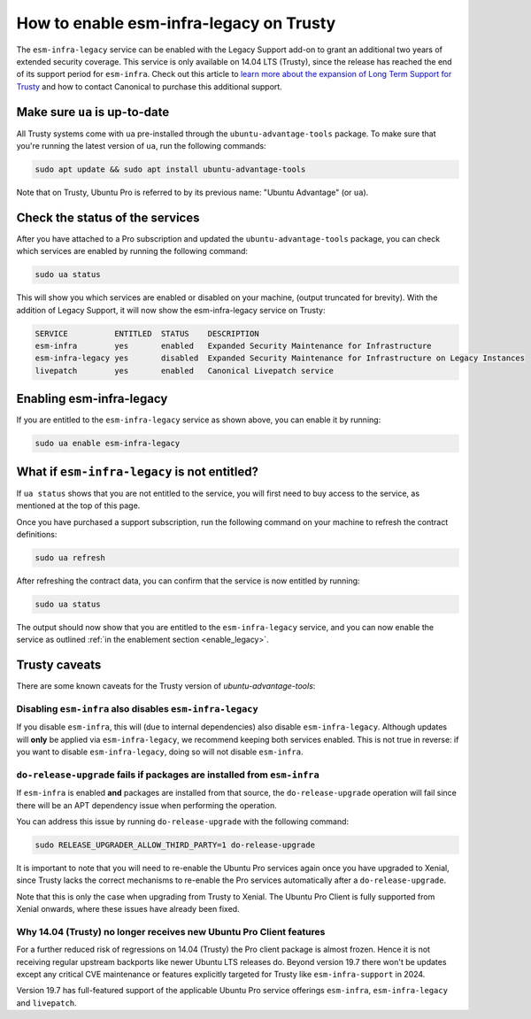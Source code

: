 How to enable esm-infra-legacy on Trusty
*****************************************

The ``esm-infra-legacy`` service can be enabled with the Legacy Support add-on to grant an additional two years of 
extended security coverage. This service is only available on 14.04 LTS (Trusty), since the release has reached
the end of its support period for ``esm-infra``. Check out this article to `learn more about the expansion of Long Term Support for Trusty <https://canonical.com/blog/canonical-expands-long-term-support-to-12-years-starting-with-ubuntu-14-04-lts>`_ and how to contact Canonical to purchase this additional support.


Make sure ``ua`` is up-to-date
===============================

All Trusty systems come with ``ua`` pre-installed through the
``ubuntu-advantage-tools`` package. To make sure that you're running the latest
version of ``ua``, run the following commands:

.. code-block:: bash

    sudo apt update && sudo apt install ubuntu-advantage-tools

Note that on Trusty, Ubuntu Pro is referred to by its previous name: "Ubuntu Advantage" (or ``ua``).


Check the status of the services
================================

After you have attached to a Pro subscription and
updated the ``ubuntu-advantage-tools`` package, you can check which services
are enabled by running the following command:

.. code-block:: bash

    sudo ua status

This will show you which services are enabled or disabled on your machine,
(output truncated for brevity). With the addition of Legacy Support, it will
now show the esm-infra-legacy service on Trusty:

.. code-block:: text

    SERVICE          ENTITLED  STATUS    DESCRIPTION
    esm-infra        yes       enabled   Expanded Security Maintenance for Infrastructure
    esm-infra-legacy yes       disabled  Expanded Security Maintenance for Infrastructure on Legacy Instances
    livepatch        yes       enabled   Canonical Livepatch service

.. _enable_legacy:

Enabling esm-infra-legacy
==========================

If you are entitled to the ``esm-infra-legacy`` service as shown above, you can enable it by running:

.. code-block:: bash

    sudo ua enable esm-infra-legacy


What if ``esm-infra-legacy`` is not entitled?
===================================================

If ``ua status`` shows that you are not entitled to the service, you
will first need to buy access to the service, as mentioned at the top of this page.

Once you have purchased a support subscription, run the following command
on your machine to refresh the contract definitions:

.. code-block:: bash

    sudo ua refresh


After refreshing the contract data, you can confirm that the service is now entitled by running:


.. code-block:: bash

    sudo ua status

The output should now show that you are entitled to the ``esm-infra-legacy`` service, and you can now enable the service as outlined :ref:`in the enablement section <enable_legacy>`.


Trusty caveats
===============

There are some known caveats for the Trusty version of `ubuntu-advantage-tools`:

Disabling ``esm-infra`` also disables ``esm-infra-legacy``
----------------------------------------------------------

If you disable ``esm-infra``, this will (due to internal dependencies) also disable
``esm-infra-legacy``. Although updates will **only** be applied via ``esm-infra-legacy``,
we recommend keeping both services enabled. This is not true in reverse: if you want
to disable ``esm-infra-legacy``, doing so will not disable ``esm-infra``.

``do-release-upgrade`` fails if packages are installed from ``esm-infra``
-------------------------------------------------------------------------

If ``esm-infra`` is enabled **and** packages are installed from that source, the
``do-release-upgrade`` operation will fail since there will be an APT dependency issue
when performing the operation.

You can address this issue by running ``do-release-upgrade`` with the following command:

.. code-block:: bash

    sudo RELEASE_UPGRADER_ALLOW_THIRD_PARTY=1 do-release-upgrade
  
It is important to note that you will need to re-enable the Ubuntu Pro services again
once you have upgraded to Xenial, since Trusty lacks the correct mechanisms to re-enable
the Pro services automatically after a ``do-release-upgrade``.

Note that this is only the case when upgrading from Trusty to Xenial. The Ubuntu Pro
Client is fully supported from Xenial onwards, where these issues have already been fixed.


Why 14.04 (Trusty) no longer receives new Ubuntu Pro Client features
---------------------------------------------------------------------

For a further reduced risk of regressions on 14.04 (Trusty) the Pro client package is almost frozen.
Hence it is not receiving regular upstream backports like newer Ubuntu LTS releases do. Beyond
version 19.7 there won't be updates except any critical CVE maintenance or features explicitly
targeted for Trusty like ``esm-infra-support`` in 2024.

Version 19.7 has full-featured support of the applicable Ubuntu Pro
service offerings ``esm-infra``, ``esm-infra-legacy`` and ``livepatch``.
